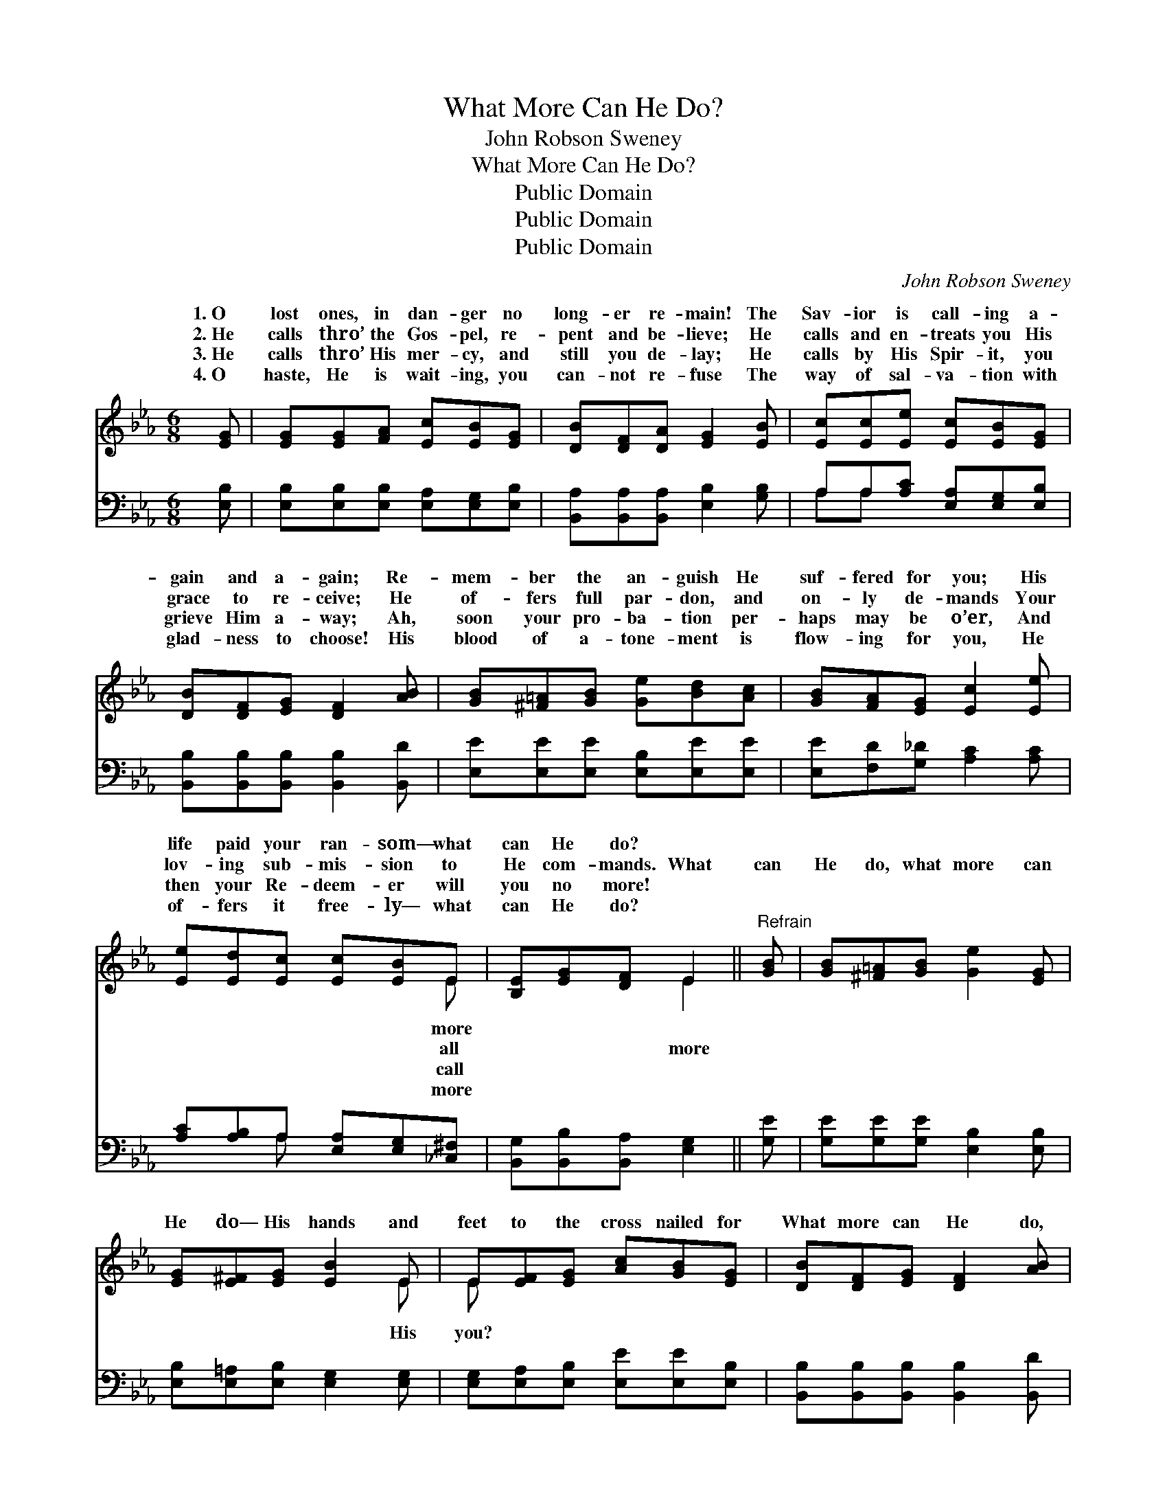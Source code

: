 X:1
T:What More Can He Do?
T:John Robson Sweney
T:What More Can He Do?
T:Public Domain
T:Public Domain
T:Public Domain
C:John Robson Sweney
Z:Public Domain
%%score ( 1 2 ) ( 3 4 )
L:1/8
M:6/8
K:Eb
V:1 treble 
V:2 treble 
V:3 bass 
V:4 bass 
V:1
 [EG] | [EG][EG][FA] [Ec][EB][EG] | [DB][DF][DA] [EG]2 [EB] | [Ec][Ec][Ee] [Ec][EB][EG] | %4
w: 1.~O|lost ones, in dan- ger no|long- er re- main! The|Sav- ior is call- ing a-|
w: 2.~He|calls thro’ the Gos- pel, re-|pent and be- lieve; He|calls and en- treats you His|
w: 3.~He|calls thro’ His mer- cy, and|still you de- lay; He|calls by His Spir- it, you|
w: 4.~O|haste, He is wait- ing, you|can- not re- fuse The|way of sal- va- tion with|
 [DB][DF][EG] [DF]2 [AB] | [GB][^F=A][GB] [Ge][Bd][Ac] | [GB][FA][EG] [Ec]2 [Ee] | %7
w: gain and a- gain; Re-|mem- ber the an- guish He|suf- fered for you; His|
w: grace to re- ceive; He|of- fers full par- don, and|on- ly de- mands Your|
w: grieve Him a- way; Ah,|soon your pro- ba- tion per-|haps may be o’er, And|
w: glad- ness to choose! His|blood of a- tone- ment is|flow- ing for you, He|
 [Ee][Ed][Ec] [Ec][EB]E | [B,E][EG][DF] E2 ||"^Refrain" [GB] | [GB][^F=A][GB] [Ge]2 [EG] | %11
w: life paid your ran- som— what|can He do? *|||
w: lov- ing sub- mis- sion to|He com- mands. What|can|He do, what more can|
w: then your Re- deem- er will|you no more! *|||
w: of- fers it free- ly— what|can He do? *|||
 [EG][E^F][EG] [EB]2 E | E[EF][EG] [Ac][GB][EG] | [DB][DF][EG] [DF]2 [AB] | %14
w: |||
w: He do— His hands and|feet to the cross nailed for|What more can He do,|
w: |||
w: |||
 [GB][^F=A][GB] [Ge]2 [EG] | [EG][DA][EB] [Ec]2 [Ee] | [Ee][Ed][Ec] [Ec][EB]E | [B,E][EG][DF] E2 |] %18
w: ||||
w: what more can He do—|His life paid your ran-|som— what more can He do?||
w: ||||
w: ||||
V:2
 x | x6 | x6 | x6 | x6 | x6 | x6 | x5 E | x3 E2 || x | x6 | x5 E | E x5 | x6 | x6 | x6 | x5 E | %17
w: |||||||more||||||||||
w: |||||||all|more|||His|you?|||||
w: |||||||call||||||||||
w: |||||||more||||||||||
 x3 E2 |] %18
w: |
w: |
w: |
w: |
V:3
 [E,B,] | [E,B,][E,B,][E,B,] [E,A,][E,G,][E,B,] | [B,,A,][B,,A,][B,,A,] [E,B,]2 [G,B,] | %3
 A,A,[A,C] [E,A,][E,G,][E,B,] | [B,,B,][B,,B,][B,,B,] [B,,B,]2 [B,,D] | %5
 [E,E][E,E][E,E] [E,B,][E,E][E,E] | [E,E][F,D][G,_D] [A,C]2 [A,C] | %7
 [A,C][A,B,]A, [E,A,][E,G,][_C,^F,] | [B,,G,][B,,B,][B,,A,] [E,G,]2 || [G,E] | %10
 [G,E][G,E][G,E] [E,B,]2 [E,B,] | [E,B,][E,=A,][E,B,] [E,G,]2 [E,G,] | %12
 [E,G,][E,A,][E,B,] [E,E][E,E][E,B,] | [B,,B,][B,,B,][B,,B,] [B,,B,]2 [B,,D] | %14
 [E,E][E,E][E,E] [E,B,]2 [E,B,] | [E,B,][F,B,][G,B,] A,2 [A,C] | %16
 [A,C][A,B,]A, [E,A,][E,G,][_C,^F,] | [B,,G,][B,,B,][B,,A,] [E,G,]2 |] %18
V:4
 x | x6 | x6 | A,A, x4 | x6 | x6 | x6 | x2 A, x3 | x5 || x | x6 | x6 | x6 | x6 | x6 | x3 A,2 x | %16
 x2 A, x3 | x5 |] %18

